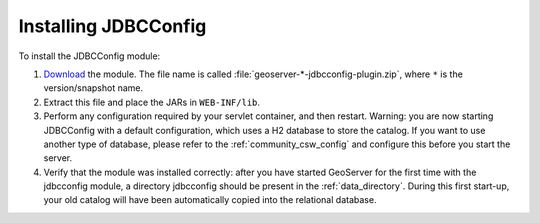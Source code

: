 .. _community_jdbcconfig_installing:

Installing JDBCConfig
=====================

To install the JDBCConfig module:

#. `Download <http://geoserver.org/display/GEOS/Download>`_ the module. The file name is called :file:`geoserver-*-jdbcconfig-plugin.zip`, where ``*`` is the version/snapshot name.

#. Extract this file and place the JARs in ``WEB-INF/lib``.

#. Perform any configuration required by your servlet container, and then restart. Warning: you are now starting JDBCConfig with a default configuration, which uses a H2 database to store the catalog. If you want to use another type of database, please refer to the :ref:`community_csw_config` and configure this before you start the server.

#. Verify that the module was installed correctly: after you have started GeoServer for the first time with the jdbcconfig module, a directory jdbcconfig should be present in the :ref:`data_directory`. During this first start-up, your old catalog will have been automatically copied into the relational database. 
